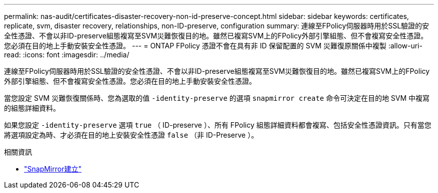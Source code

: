 ---
permalink: nas-audit/certificates-disaster-recovery-non-id-preserve-concept.html 
sidebar: sidebar 
keywords: certificates, replicate, svm, disaster recovery, relationships, non-ID-preserve, configuration 
summary: 連線至FPolicy伺服器時用於SSL驗證的安全性憑證、不會以非ID-preserve組態複寫至SVM災難恢復目的地。雖然已複寫SVM上的FPolicy外部引擎組態、但不會複寫安全性憑證。您必須在目的地上手動安裝安全性憑證。 
---
= ONTAP FPolicy 憑證不會在具有非 ID 保留配置的 SVM 災難復原關係中複製
:allow-uri-read: 
:icons: font
:imagesdir: ../media/


[role="lead"]
連線至FPolicy伺服器時用於SSL驗證的安全性憑證、不會以非ID-preserve組態複寫至SVM災難恢復目的地。雖然已複寫SVM上的FPolicy外部引擎組態、但不會複寫安全性憑證。您必須在目的地上手動安裝安全性憑證。

當您設定 SVM 災難恢復關係時、您為選取的值 `-identity-preserve` 的選項 `snapmirror create` 命令可決定在目的地 SVM 中複寫的組態詳細資料。

如果您設定 `-identity-preserve` 選項 `true` （ ID-preserve ）、所有 FPolicy 組態詳細資料都會複寫、包括安全性憑證資訊。只有當您將選項設定為時、才必須在目的地上安裝安全性憑證 `false` （非 ID-Preserve ）。

.相關資訊
* link:https://docs.netapp.com/us-en/ontap-cli/snapmirror-create.html["SnapMirror建立"^]


